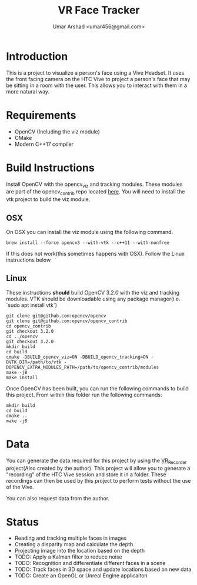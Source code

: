 #+TITLE: VR Face Tracker
#+AUTHOR: Umar Arshad <umar456@gmail.com>

* Introduction

This is a project to visualize a person's face using a Vive Headset. It uses the
front facing camera on the HTC Vive to project a person's face that may be
sitting in a room with the user. This allows you to interact with them in a more
natural way.

* Requirements

- OpenCV (Including the viz module)
- CMake
- Modern C++17 compiler

* Build Instructions

Install OpenCV with the opencv_viz and tracking modules. These modules are part
of the opencv_contrib repo located [[https://github.com/opencv/opencv_contrib][here]]. You will need to install the vtk
project to build the viz module.


** OSX
   On OSX you can install the viz module using the following command.

#+BEGIN_SRC shell
brew install --force opencv3 --with-vtk --c++11 --with-nonfree
#+END_SRC

   If this does not work(this sometimes happens with OSX). Follow the Linux
   instructions below

** Linux

   These instructions *should* build OpenCV 3.2.0 with the viz and tracking
   modules. VTK should be downloadable using any package manager(i.e. `sudo apt
   install vtk`)

#+BEGIN_SRC shell
git clone git@github.com:opencv/opencv
git clone git@github.com:opencv/opencv_contrib
cd opencv_contrib
git checkout 3.2.0
cd ../opencv
git checkout 3.2.0
mkdir build
cd build
cmake -DBUILD_opencv_viz=ON -DBUILD_opencv_tracking=ON -DVTK_DIR=/path/to/vtk -DOPENCV_EXTRA_MODULES_PATH=/path/to/opencv_contrib/modules
make -j8
make install
#+END_SRC

Once OpenCV has been built, you can run the following commands to build this
project. From within this folder run the following commands:

#+BEGIN_SRC shell
mkdir build
cd build
cmake ..
make -j8
#+END_SRC

* Data

You can generate the data required for this project by using the [[https://github.com/umar456/VR_Recorder][VR_Recorder]]
project(Also created by the author). This project will allow you to generate a
"recording" of the HTC Vive session and store it in a folder. These recordings
can then be used by this project to perform tests without the use of the
Vive.

You can also request data from the author.

* Status

- Reading and tracking multiple faces in images
- Creating a disparity map and calculate the depth
- Projecting image into the location based on the depth
- TODO: Apply a Kalman filter to reduce noise
- TODO: Recognition and differentiate different faces in a scene
- TODO: Track faces in 3D space and update locations based on new data
- TODO: Create an OpenGL or Unreal Engine applicaiton
